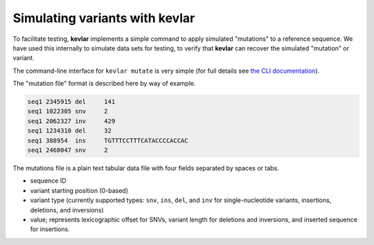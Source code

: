Simulating variants with **kevlar**
===================================

To facilitate testing, **kevlar** implements a simple command to apply simulated "mutations" to a reference sequence.
We have used this internally to simulate data sets for testing, to verify that **kevlar** can recover the simulated "mutation" or variant.

The command-line interface for ``kevlar mutate`` is very simple (for full details see `the CLI documentation <cli.html#kevlar-mutate>`_).

The "mutation file" format is described here by way of example.

.. code::

   seq1	2345915	del	141
   seq1	1022305	snv	2
   seq1	2062327	inv	429
   seq1	1234310	del	32
   seq1	388954	ins	TGTTTCCTTTCATACCCCACCAC
   seq1	2460047	snv	2

The mutations file is a plain text tabular data file with four fields separated by spaces or tabs.

- sequence ID
- variant starting position (0-based)
- variant type (currently supported types: ``snv``, ``ins``, ``del``, and ``inv`` for single-nucleotide variants, insertions, deletions, and inversions)
- value; represents lexicographic offset for SNVs, variant length for deletions and inversions, and inserted sequence for insertions.
